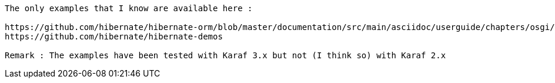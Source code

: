 

[source]
----
The only examples that I know are available here :

https://github.com/hibernate/hibernate-orm/blob/master/documentation/src/main/asciidoc/userguide/chapters/osgi/OSGi.adoc
https://github.com/hibernate/hibernate-demos

Remark : The examples have been tested with Karaf 3.x but not (I think so) with Karaf 2.x
----